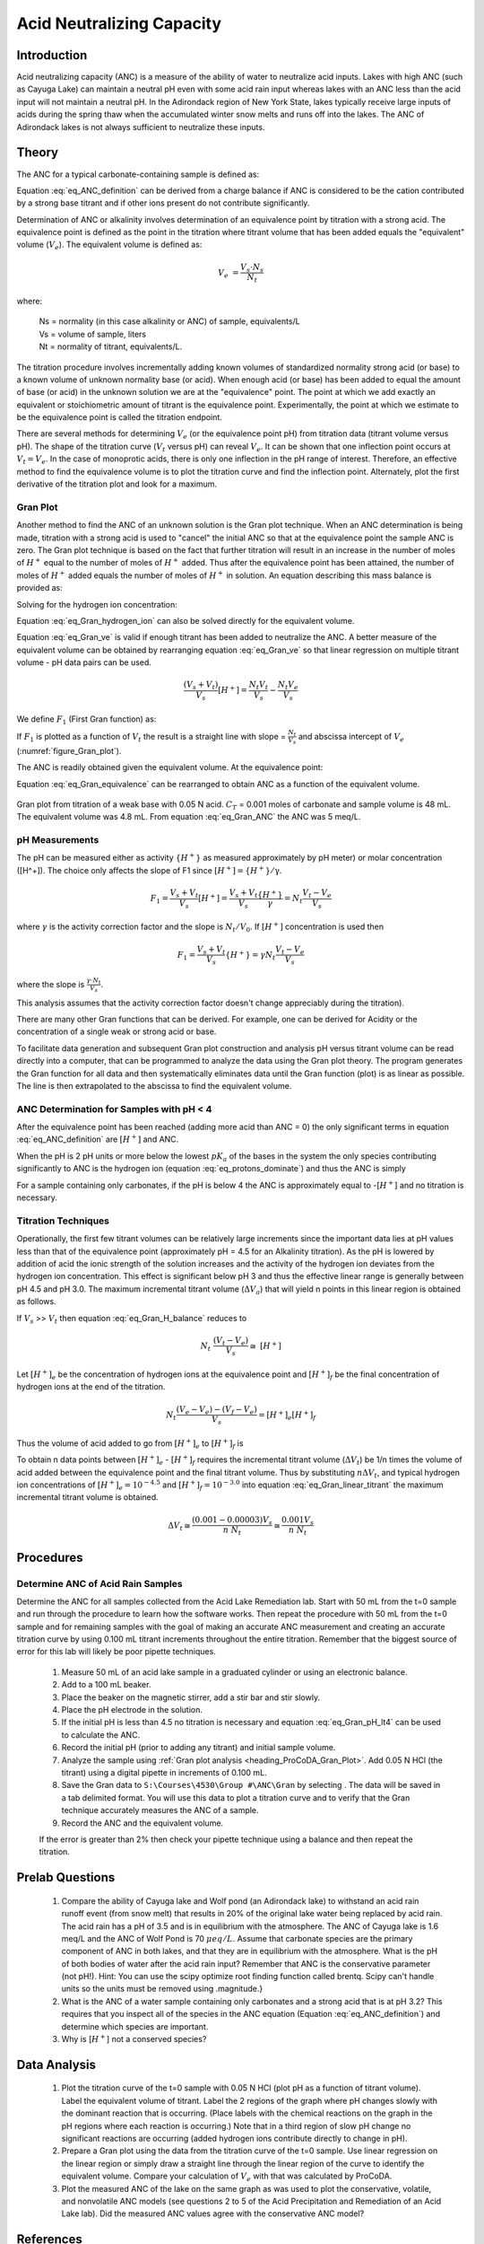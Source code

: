 .. _title_Acid_Neutralizing_Capacity:

*****************************************
Acid Neutralizing Capacity
*****************************************


.. _heading_ANC_Introduction:

Introduction
============

Acid neutralizing capacity (ANC) is a measure of the ability of water to neutralize acid inputs. Lakes with high ANC (such as Cayuga Lake) can maintain a neutral pH even with some acid rain input whereas lakes with an ANC less than the acid input will not maintain a neutral pH. In the Adirondack region of New York State, lakes typically receive large inputs of acids during the spring thaw when the accumulated winter snow melts and runs off into the lakes. The ANC of Adirondack lakes is not always sufficient to neutralize these inputs.


.. _heading_ANC_Theory:

Theory
======

The ANC for a typical carbonate-containing sample is defined as:

.. math::
    :label: eq_ANC_definition

    ANC = [HCO_3^-]+2[CO_3^{-2} ]+{[OH}^- ] - [H^+]

Equation :eq:`eq_ANC_definition` can be derived from a charge balance if ANC is considered to be the cation contributed by a strong base titrant and if other ions present do not contribute significantly.

Determination of ANC or alkalinity involves determination of an equivalence point by titration with a strong acid. The equivalence point is defined as the point in the titration where titrant volume that has been added equals the "equivalent" volume (:math:`V_e`). The equivalent volume is defined as:

.. math::

    V_{e} {\; =}\frac{V_{s} \cdot N_{s} }{N_{t} }

where:

 | Ns = normality (in this case alkalinity or ANC) of sample, equivalents/L
 | Vs = volume of sample, liters
 | Nt = normality of titrant, equivalents/L.

The titration procedure involves incrementally adding known volumes of standardized normality strong acid (or base) to a known volume of unknown normality base (or acid). When enough acid (or base) has been added to equal the amount of base (or acid) in the unknown solution we are at the "equivalence" point. The point at which we add exactly an equivalent or stoichiometric amount of titrant is the equivalence point. Experimentally, the point at which we estimate to be the equivalence point is called the titration endpoint.

There are several methods for determining :math:`V_e` (or the equivalence point pH) from titration data (titrant volume versus pH). The shape of the titration curve (:math:`V_t` versus pH) can reveal :math:`V_e`. It can be shown that one inflection point occurs at :math:`V_t= V_e`. In the case of monoprotic acids, there is only one inflection in the pH range of interest. Therefore, an effective method to find the equivalence volume is to plot the titration curve and find the inflection point. Alternately, plot the first derivative of the titration plot and look for a maximum.


.. _heading_ANC_Gran_Plot:

Gran Plot
---------

Another method to find the ANC of an unknown solution is the Gran plot technique. When an ANC determination is being made, titration with a strong acid is used to "cancel" the initial ANC so that at the equivalence point the sample ANC is zero. The Gran plot technique is based on the fact that further titration will result in an increase in the number of moles of :math:`H^+` equal to the number of moles of :math:`H^+` added. Thus after the equivalence point has been attained, the number of moles of :math:`H^+` added equals the number of moles of :math:`H^+` in solution. An equation describing this mass balance is provided as:

.. math::
    :label: eq_Gran_H_balance

    N_{t} \left(V_{t} -V_{e} \right)=\left(V_{s} +V_{t} \right)\left[H^{+} \right]

Solving for the hydrogen ion concentration:

.. math::
    :label: eq_Gran_hydrogen_ion

    \left[H^{+} \right]=\frac{N_{t} \left(V_{t} -V_{e} \right)}{\left(V_{s} +V_{t} \right)}

Equation :eq:`eq_Gran_hydrogen_ion` can also be solved directly for the equivalent volume.

.. math::
    :label: eq_Gran_ve

    V_{e} =V_{t} -\frac{\left[H^{+} \right]\left(V_{s} +V_{t} \right)}{N_{t} }

Equation :eq:`eq_Gran_ve` is valid if enough titrant has been added to neutralize the ANC. A better measure of the equivalent volume can be obtained by rearranging equation :eq:`eq_Gran_ve` so that linear regression on multiple titrant volume - pH data pairs can be used.

.. math::

    \frac{\left(V_{s} +V_{t} \right)}{V_{s} } \left[H^{+} \right]=\frac{N_{t} V_{t} }{V_{s} } -\frac{N_{t} V_{e} }{V_{s} }

We define :math:`F_1` (First Gran function) as:

.. math::
    :label: eq_Gran_F1

    F_1 = \frac{V_s +V_t }{V_s } {[H}^+ {]}

If :math:`F_1` is plotted as a function of :math:`V_t` the result is a straight line with slope = :math:`\frac{N_{t} }{V_{s} }` and abscissa intercept of :math:`V_e` (:numref:`figure_Gran_plot`).

The ANC is readily obtained given the equivalent volume. At the equivalence point:

.. math::
    :label: eq_Gran_equivalence

    V_s ANC= V_e N_t

Equation :eq:`eq_Gran_equivalence` can be rearranged to obtain ANC as a function of the equivalent volume.

.. math::
    :label: eq_Gran_ANC

    ANC=\frac{V_e N_t }{V_s }

.. _figure_Gran_plot:

.. figure:: Images/Gran_plot.png
    :width: 300px
    :align: center
    :alt: internal figure

    Gran plot from titration of a weak base with 0.05 N acid. :math:`C_T` = 0.001 moles of carbonate and sample volume is 48 mL. The equivalent volume was 4.8 mL. From equation  :eq:`eq_Gran_ANC` the ANC was 5 meq/L.


.. _heading_ANC_pH_Measurements:

pH Measurements
---------------

The pH can be measured either as activity :math:`\mathrm{\{}H^+\mathrm{\}}` as measured approximately by pH meter) or molar concentration ([H^+]). The choice only affects the slope of F1 since :math:`[H^+] = \mathrm{\{}H^+\mathrm{\}/\gamma}`.

.. math::

    F_1 =\frac{V_s +V_t }{V_s}  [H^+] = \frac{V_s + V_t}{V_s} \frac{\{ H^+ \} }{\gamma} = N _t \frac{V_t - V_e}{V_s}

where :math:`\gamma` is the activity correction factor and the slope is :math:`N_t/V_0`. If :math:`[H^+]` concentration is used then

.. math::

    F_1 = \frac{V_s +V_t }{V_s } { \{ H}^+ {\}} = \gamma N_t \frac{V_t - V_e}{V_s}

where the slope is :math:`\frac{\gamma \cdot N_t}{V_s}`.

This analysis assumes that the activity correction factor doesn't change appreciably during the titration).

There are many other Gran functions that can be derived. For example, one can be derived for Acidity or the concentration of a single weak or strong acid or base.

To facilitate data generation and subsequent Gran plot construction and analysis pH versus titrant volume can be read directly into a computer, that can be programmed to analyze the data using the Gran plot theory. The program generates the Gran function for all data and then systematically eliminates data until the Gran function (plot) is as linear as possible. The line is then extrapolated to the abscissa to find the equivalent volume.


ANC Determination for Samples with pH < 4
-----------------------------------------

After the equivalence point has been reached (adding more acid than ANC = 0) the only significant terms in equation :eq:`eq_ANC_definition` are :math:`\left[{H}^{+} \right]` and ANC.

.. math::
    :label: eq_protons_dominate

    \left[{H}^{+} \right]>>{\; }\left[{HCO}_{{3}}^{{-}} \right]+{\; 2}\left[{CO}_{{3}}^{{-2}} \right]+\left[{OH}^{{-}} \right]{\; }

When the pH is 2 pH units or more below the lowest :math:`pK_a` of the bases in the system the only species contributing significantly to ANC is the hydrogen ion (equation :eq:`eq_protons_dominate`) and thus the ANC is simply

.. math::
    :label: eq_Gran_pH_lt4

    ANC=[H^+]

For a sample containing only carbonates, if the pH is below 4 the ANC is approximately equal to -[:math:`H^+`] and no titration is necessary.

.. _heading_ANC_Titration_Techniques:

Titration Techniques
--------------------

Operationally, the first few titrant volumes can be relatively large increments since the important data lies at pH values less than that of the equivalence point (approximately pH = 4.5 for an Alkalinity titration). As the pH is lowered by addition of acid the ionic strength of the solution increases and the activity of the hydrogen ion deviates from the hydrogen ion concentration. This effect is significant below pH 3 and thus the effective linear range is generally between pH 4.5 and pH 3.0. The maximum incremental titrant volume (:math:`\mathrm{\Delta}V_a`) that will yield n points in this linear region is obtained as follows.

If :math:`V_s` >> :math:`V_t` then equation :eq:`eq_Gran_H_balance` reduces to

.. math::

    {N}_{{t}} {\; \; \; }\frac{(V_{t} -V_{e} )}{V_{s} } \cong {\; [H}^{+} {]}


Let :math:`[H^+]_e` be the concentration of hydrogen ions at the equivalence point and :math:`[H^+]_f` be the final concentration of hydrogen ions at the end of the titration.

.. math::

    N_t \frac{(V_e - V_e)-(V_f - V_e)}{V_s} =[H^+]_e [H^+]_f

Thus the volume of acid added to go from :math:`[H^+]_e` to :math:`[H^+]_f` is

.. math::
    :label: eq_Gran_linear_titrant

    V_f - V_e =\frac{V_s \left([H^+]_f -[H^+]_e \right)}{N_t}

To obtain n data points between :math:`[H^+]_e` - :math:`[H^+]_f` requires the incremental titrant volume (:math:`\mathrm{\Delta} V_t`) be 1/n times the volume of acid added between the equivalence point and the final titrant volume. Thus by substituting :math:`n\mathrm{\Delta}V_t`, and typical hydrogen ion concentrations of :math:`[H^+]_e = 10^{-4.5}` and :math:`[H^+]_f = 10^{-3.0}` into equation :eq:`eq_Gran_linear_titrant` the maximum incremental titrant volume is obtained.

.. math::

    \Delta V_t\cong \frac{(0.001-0.00003)V_s }{n\; N_t} \cong \frac{0.001V_s}{n\; N_t}

.. _heading_ANC_Procedures:

Procedures
==========

.. |ProCoDA_save_gran| image:: ../ProCoDA/Images/Gran_save.png

Determine ANC of Acid Rain Samples
----------------------------------

Determine the ANC for all samples collected from the Acid Lake Remediation lab.  Start with 50 mL from the t=0 sample and run through the procedure to learn how the software works. Then repeat the procedure with 50 mL from the t=0 sample and for remaining samples with the goal of making an accurate ANC measurement and creating an accurate titration curve by using 0.100 mL titrant increments throughout the entire titration. Remember that the biggest source of error for this lab will likely be poor pipette techniques.

 #. Measure 50 mL of an acid lake sample in a graduated cylinder or using an electronic balance.
 #. Add to a 100 mL beaker.
 #. Place the beaker on the magnetic stirrer, add a stir bar and stir slowly.
 #. Place the pH electrode in the solution.
 #. If the initial pH is less than 4.5 no titration is necessary and equation :eq:`eq_Gran_pH_lt4` can be used to calculate the ANC.
 #. Record the initial pH (prior to adding any titrant) and initial sample volume.
 #. Analyze the sample using :ref:`Gran plot analysis <heading_ProCoDA_Gran_Plot>`.  Add 0.05 N HCl (the titrant) using a digital pipette in increments of 0.100 mL.
 #. Save the Gran data to ``S:\Courses\4530\Group #\ANC\Gran`` by selecting |ProCoDA_save_gran|. The data will be saved in a tab delimited format. You will use this data to plot a titration curve and to verify that the Gran technique accurately measures the ANC of a sample.
 #. Record the ANC and the equivalent volume.

 If the error is greater than 2\% then check your pipette technique using a balance and then repeat the titration.

.. _heading_ANC_Prelab_Questions:

Prelab Questions
================

 #. Compare the ability of Cayuga lake and Wolf pond (an Adirondack lake) to withstand an acid rain runoff event (from snow melt) that results in 20\% of the original lake water being replaced by acid rain. The acid rain has a pH of 3.5 and is in equilibrium with the atmosphere. The ANC of Cayuga lake is 1.6 meq/L and the ANC of Wolf Pond is 70 :math:`\mu eq/L`. Assume that carbonate species are the primary component of ANC in both lakes, and that they are in equilibrium with the atmosphere. What is the pH of both bodies of water after the acid rain input? Remember that ANC is the conservative parameter (not pH!). Hint: You can use the scipy optimize root finding function called brentq. Scipy can't handle units so the units must be removed using .magnitude.}
 #. What is the ANC of a water sample containing only carbonates and a strong acid that is at pH 3.2? This requires that you inspect all of the species in the ANC equation (Equation :eq:`eq_ANC_definition`) and determine which species are important.
 #. Why is [:math:`H^+`] not a conserved species?


.. _heading_ANC_Data_Analysis:

Data Analysis
=============

 #. Plot the titration curve of the t=0 sample with 0.05 N HCl (plot pH as a function of titrant volume). Label the equivalent volume of titrant. Label the 2 regions of the graph where pH changes slowly with the dominant reaction that is occurring. (Place labels with the chemical reactions on the graph in the pH regions where each reaction is occurring.) Note that in a third region of slow pH change no significant reactions are occurring (added hydrogen ions contribute directly to change in pH).
 #. Prepare a Gran plot using the data from the titration curve of the t=0 sample. Use linear regression on the linear region or simply draw a straight line through the linear region of the curve to identify the equivalent volume. Compare your calculation of :math:`V_e` with that was calculated by ProCoDA.
 #. Plot the measured ANC of the lake on the same graph as was used to plot the conservative, volatile, and nonvolatile ANC models (see questions 2 to 5 of the Acid Precipitation and Remediation of an Acid Lake lab). Did the measured ANC values agree with the conservative ANC model?

.. _heading_ANC_References:

References
==========

 Sawyer, C.N., P.L. McCarty and G.F. Parkin \textit{Chemistry for Environmental Engineering}\underbar{, }4th ed., McGraw-Hill (1994).

 Pankow, J.F. \textit{Aquatic Chemistry Concepts}, Lewis Publishers (1991).

 Morel, F.M.M. and J.G. Hering \textit{Principles and Applications of Aquatic Chemistry} Wiley-Interscience (1993).

 Stumm, W. and J.J. Morgan \textit{Aquatic Chemistry} 2nd ed. Wiley Interscience (1981).


.. _heading_ANC_Lab_Prep_Notes:

Lab Prep Notes
==============

.. _table_ANC_reagent_list:

.. csv-table:: Reagent list.
    :header: Description,	Supplier,	Catalog number
    :widths: 20, 20, 10
    :align: center

    "HCl 5.0 N",	"Fisher Scientific",	LC15360-2
    Buffer-Pac,	"Fisher Scientific",	SB105


.. _heading_ANC_Setup:

Setup
=====

 #. Verify that the pH probes are operational, stable, and can be calibrated.
 #. Verify that buffers (pH = 4, 7, 10) are distributed to each student group
